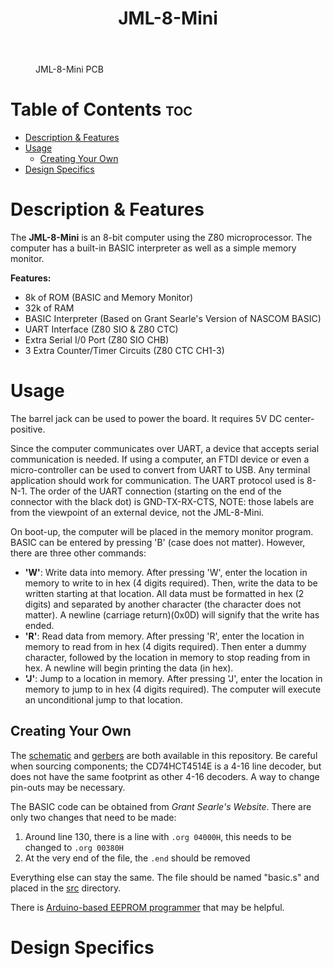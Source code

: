 #+title: JML-8-Mini

#+CAPTION: JML-8-Mini PCB
#+ATTR_HTML: :width 600px
[[file:./schematic/jml-8-mini-PCB.png]]

* Table of Contents :toc:
- [[#description--features][Description & Features]]
- [[#usage][Usage]]
  - [[#creating-your-own][Creating Your Own]]
- [[#design-specifics][Design Specifics]]

* Description & Features
The *JML-8-Mini* is an 8-bit computer using the Z80 microprocessor. The computer
has a built-in BASIC interpreter as well as a simple memory monitor.

*Features:*
 - 8k of ROM (BASIC and Memory Monitor)
 - 32k of RAM
 - BASIC Interpreter (Based on Grant Searle's Version of NASCOM BASIC)
 - UART Interface (Z80 SIO & Z80 CTC)
 - Extra Serial I/0 Port (Z80 SIO CHB)
 - 3 Extra Counter/Timer Circuits (Z80 CTC CH1-3)

* Usage
The barrel jack can be used to power the board. It requires 5V DC
center-positive.

Since the computer communicates over UART, a device that accepts serial
communication is needed. If using a computer, an FTDI device or even a
micro-controller can be used to convert from UART to USB. Any terminal
application should work for communication. The UART protocol used is 8-N-1.
The order of the UART connection (starting on the end of the connector with
the black dot) is GND-TX-RX-CTS, NOTE: those labels are from the viewpoint
of an external device, not the JML-8-Mini.

On boot-up, the computer will be placed in the memory monitor program. BASIC
can be entered by pressing 'B' (case does not matter). However, there are
three other commands:
 - *'W'*: Write data into memory. After pressing 'W', enter the location in
   memory to write to in hex (4 digits required). Then, write the data to be
   written starting at that location. All data must be formatted in hex (2
   digits) and separated by another character (the character does not matter).
   A newline (carriage return)(0x0D) will signify that the write has ended.
 - *'R'*: Read data from memory. After pressing 'R', enter the location in
   memory to read from in hex (4 digits required). Then enter a dummy
   character, followed by the location in memory to stop reading from in hex.
   A newline will begin printing the data (in hex).
 - *'J'*: Jump to a location in memory. After pressing 'J', enter the location
   in memory to jump to in hex (4 digits required). The computer will execute
   an unconditional jump to that location.

** Creating Your Own
The [[file:./schematic/jml-8-mini-schematic.pdf][schematic]] and [[file:./schematic/gerber][gerbers]] are both available in this repository. Be careful
when sourcing components; the CD74HCT4514E is a 4-16 line decoder, but does
not have the same footprint as other 4-16 decoders. A way to change
pin-outs may be necessary.

The BASIC code can be obtained from [[www.searle.wales][Grant Searle's Website]]. There are only
two changes that need to be made:
  1) Around line 130, there is a line with ~.org 04000H~, this needs to be
     changed to ~.org 00380H~
  2) At the very end of the file, the ~.end~ should be removed
Everything else can stay the same. The file should be named "basic.s" and
placed in the [[file:./src/][src]] directory.

There is [[file:../related-projects/][Arduino-based EEPROM programmer]] that may be helpful.

* Design Specifics

